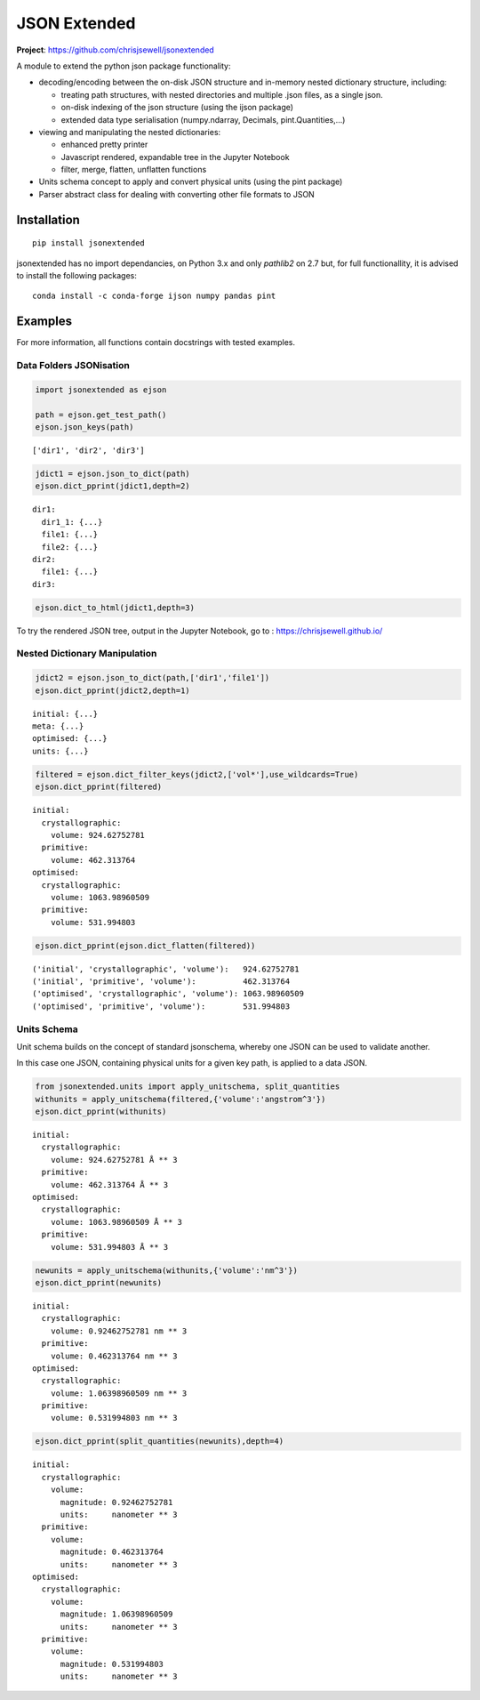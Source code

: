 =============
JSON Extended
=============

**Project**: https://github.com/chrisjsewell/jsonextended

.. image:: https://travis-ci.org/chrisjsewell/jsonextended.svg?branch=master
    :target: https://travis-ci.org/chrisjsewell/jsonextended


A module to extend the python json package functionality: 

-  decoding/encoding between the on-disk JSON structure
   and in-memory nested dictionary structure, including:

   -  treating path structures, with nested directories and multiple .json files, as a single json.

   -  on-disk indexing of the json structure (using the ijson package)

   -  extended data type serialisation (numpy.ndarray, Decimals,
      pint.Quantities,...)

-  viewing and manipulating the nested dictionaries:

   -  enhanced pretty printer

   -  Javascript rendered, expandable tree in the Jupyter Notebook

   -  filter, merge, flatten, unflatten functions

-  Units schema concept to apply and convert physical units (using the
   pint package)

-  Parser abstract class for dealing with converting other file formats
   to JSON

Installation
------------

.. parsed-literal::

    pip install jsonextended

jsonextended has no import dependancies, on Python 3.x and only `pathlib2` on 2.7 but,
for full functionallity, it is advised to install the following packages:

.. parsed-literal::

    conda install -c conda-forge ijson numpy pandas pint 

Examples
---------

For more information, all functions contain docstrings with tested examples.


Data Folders JSONisation
~~~~~~~~~~~~~~~~~~~~~~~~

.. code:: python

    import jsonextended as ejson

    path = ejson.get_test_path()
    ejson.json_keys(path)

.. parsed-literal::

    ['dir1', 'dir2', 'dir3']



.. code:: python

    jdict1 = ejson.json_to_dict(path)
    ejson.dict_pprint(jdict1,depth=2)


.. parsed-literal::

    dir1: 
      dir1_1: {...}
      file1: {...}
      file2: {...}
    dir2: 
      file1: {...}
    dir3: 

.. code:: python

     ejson.dict_to_html(jdict1,depth=3)


To try the rendered JSON tree, output in the Jupyter Notebook, go to : https://chrisjsewell.github.io/


Nested Dictionary Manipulation
~~~~~~~~~~~~~~~~~~~~~~~~~~~~~~

.. code:: python

    jdict2 = ejson.json_to_dict(path,['dir1','file1'])
    ejson.dict_pprint(jdict2,depth=1)


.. parsed-literal::

    initial: {...}
    meta: {...}
    optimised: {...}
    units: {...}


.. code:: python

    filtered = ejson.dict_filter_keys(jdict2,['vol*'],use_wildcards=True)
    ejson.dict_pprint(filtered)


.. parsed-literal::

    initial: 
      crystallographic: 
        volume: 924.62752781
      primitive: 
        volume: 462.313764
    optimised: 
      crystallographic: 
        volume: 1063.98960509
      primitive: 
        volume: 531.994803


.. code:: python

    ejson.dict_pprint(ejson.dict_flatten(filtered))


.. parsed-literal::

    ('initial', 'crystallographic', 'volume'):   924.62752781
    ('initial', 'primitive', 'volume'):          462.313764
    ('optimised', 'crystallographic', 'volume'): 1063.98960509
    ('optimised', 'primitive', 'volume'):        531.994803


Units Schema
~~~~~~~~~~~~

Unit schema builds on the concept of standard jsonschema, whereby one JSON can be used to validate another.

In this case one JSON, containing physical units for a given key path, is applied to a data JSON.

.. code:: python

    from jsonextended.units import apply_unitschema, split_quantities
    withunits = apply_unitschema(filtered,{'volume':'angstrom^3'})
    ejson.dict_pprint(withunits)


.. parsed-literal::

    initial: 
      crystallographic: 
        volume: 924.62752781 Å ** 3
      primitive: 
        volume: 462.313764 Å ** 3
    optimised: 
      crystallographic: 
        volume: 1063.98960509 Å ** 3
      primitive: 
        volume: 531.994803 Å ** 3


.. code:: python

    newunits = apply_unitschema(withunits,{'volume':'nm^3'})
    ejson.dict_pprint(newunits)


.. parsed-literal::

    initial: 
      crystallographic: 
        volume: 0.92462752781 nm ** 3
      primitive: 
        volume: 0.462313764 nm ** 3
    optimised: 
      crystallographic: 
        volume: 1.06398960509 nm ** 3
      primitive: 
        volume: 0.531994803 nm ** 3


.. code:: python

    ejson.dict_pprint(split_quantities(newunits),depth=4)


.. parsed-literal::

    initial: 
      crystallographic: 
        volume: 
          magnitude: 0.92462752781
          units:     nanometer ** 3
      primitive: 
        volume: 
          magnitude: 0.462313764
          units:     nanometer ** 3
    optimised: 
      crystallographic: 
        volume: 
          magnitude: 1.06398960509
          units:     nanometer ** 3
      primitive: 
        volume: 
          magnitude: 0.531994803
          units:     nanometer ** 3






